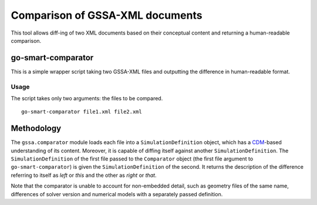 Comparison of GSSA-XML documents
================================

This tool allows diff-ing of two XML documents based on their conceptual
content and returning a human-readable comparison.

go-smart-comparator
-------------------

This is a simple wrapper script taking two GSSA-XML files and outputting
the difference in human-readable format.

Usage
~~~~~

The script takes only two arguments: the files to be compared.

::

    go-smart-comparator file1.xml file2.xml

Methodology
-----------

The ``gssa.comparator`` module loads each file into a
``SimulationDefinition`` object, which has a
`CDM <cdm/overview.md>`__-based understanding of its content. Moreover,
it is capable of diffing itself against another
``SimulationDefinition``. The ``SimulationDefinition`` of the first file
passed to the ``Comparator`` object (the first file argument to
``go-smart-comparator``) is given the ``SimulationDefinition`` of the
second. It returns the description of the difference referring to itself
as *left* or *this* and the other as *right* or *that*.

Note that the comparator is unable to account for non-embedded detail,
such as geometry files of the same name, differences of solver version
and numerical models with a separately passed definition.
